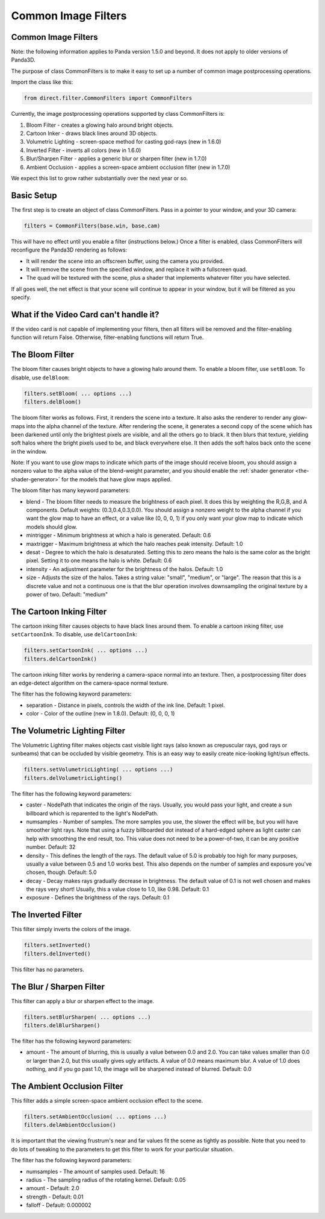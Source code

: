 .. _common-image-filters:

Common Image Filters
====================



.. only:: cpp

    Note: Sorry, but the CommonFilters and FilterManager classes are implemented
    in Python and will not be of much use to C++ users.


Common Image Filters
--------------------


Note: the following information applies to Panda version 1.5.0 and beyond. It
does not apply to older versions of Panda3D.

The purpose of class CommonFilters is to make it easy to set up a number of
common image postprocessing operations.

Import the class like this:



.. code-block:: python

    from direct.filter.CommonFilters import CommonFilters



Currently, the image postprocessing operations supported by class
CommonFilters is:

#. Bloom Filter - creates a glowing halo around bright objects.
#. Cartoon Inker - draws black lines around 3D objects.
#. Volumetric Lighting - screen-space method for casting god-rays (new in
   1.6.0)
#. Inverted Filter - inverts all colors (new in 1.6.0)
#. Blur/Sharpen Filter - applies a generic blur or sharpen filter (new in
   1.7.0)
#. Ambient Occlusion - applies a screen-space ambient occlusion filter (new in
   1.7.0)

We expect this list to grow rather substantially over the next year or so.

Basic Setup
-----------


The first step is to create an object of class CommonFilters. Pass in a
pointer to your window, and your 3D camera:



.. code-block:: python

    filters = CommonFilters(base.win, base.cam)



This will have no effect until you enable a filter (instructions below.) Once
a filter is enabled, class CommonFilters will reconfigure the Panda3D
rendering as follows:

-  It will render the scene into an offscreen buffer, using the camera you
   provided.
-  It will remove the scene from the specified window, and replace it with a
   fullscreen quad.
-  The quad will be textured with the scene, plus a shader that implements
   whatever filter you have selected.

If all goes well, the net effect is that your scene will continue to appear in
your window, but it will be filtered as you specify.

What if the Video Card can't handle it?
---------------------------------------


If the video card is not capable of implementing your filters, then all
filters will be removed and the filter-enabling function will return False.
Otherwise, filter-enabling functions will return True.

The Bloom Filter
----------------


The bloom filter causes bright objects to have a glowing halo around them. To
enable a bloom filter, use
``setBloom``. To disable, use
``delBloom``:



.. code-block:: python

    filters.setBloom( ... options ...)
    filters.delBloom()



The bloom filter works as follows. First, it renders the scene into a texture.
It also asks the renderer to render any glow-maps into the alpha channel of
the texture. After rendering the scene, it generates a second copy of the
scene which has been darkened until only the brightest pixels are visible, and
all the others go to black. It then blurs that texture, yielding soft halos
where the bright pixels used to be, and black everywhere else. It then adds
the soft halos back onto the scene in the window.

Note: If you want to use glow maps to indicate which parts of the image should
receive bloom, you should assign a nonzero value to the alpha value of the
blend-weight parameter, and you should enable the
:ref:`shader generator <the-shader-generator>` for the models that have glow
maps applied.

The bloom filter has many keyword parameters:

-  blend - The bloom filter needs to measure the brightness of each pixel. It
   does this by weighting the R,G,B, and A components. Default weights:
   (0.3,0.4,0.3,0.0). You should assign a nonzero weight to the alpha channel
   if you want the glow map to have an effect, or a value like (0, 0, 0, 1) if
   you only want your glow map to indicate which models should glow.

-  mintrigger - Minimum brightness at which a halo is generated. Default: 0.6

-  maxtrigger - Maximum brightness at which the halo reaches peak intensity.
   Default: 1.0

-  desat - Degree to which the halo is desaturated. Setting this to zero means
   the halo is the same color as the bright pixel. Setting it to one means the
   halo is white. Default: 0.6

-  intensity - An adjustment parameter for the brightness of the halos.
   Default: 1.0

-  size - Adjusts the size of the halos. Takes a string value: "small",
   "medium", or "large". The reason that this is a discrete value and not a
   continuous one is that the blur operation involves downsampling the
   original texture by a power of two. Default: "medium"

The Cartoon Inking Filter
-------------------------


The cartoon inking filter causes objects to have black lines around them. To
enable a cartoon inking filter, use
``setCartoonInk``. To disable, use
``delCartoonInk``:



.. code-block:: python

    filters.setCartoonInk( ... options ...)
    filters.delCartoonInk()



The cartoon inking filter works by rendering a camera-space normal into an
texture. Then, a postprocessing filter does an edge-detect algorithm on the
camera-space normal texture.

The filter has the following keyword parameters:

-  separation - Distance in pixels, controls the width of the ink line.
   Default: 1 pixel.

-  color - Color of the outline (new in 1.8.0). Default: (0, 0, 0, 1)

The Volumetric Lighting Filter
------------------------------


The Volumetric Lighting filter makes objects cast visible light rays (also
known as crepuscular rays, god rays or sunbeams) that can be occluded by
visible geometry. This is an easy way to easily create nice-looking light/sun
effects.



.. code-block:: python

    filters.setVolumetricLighting( ... options ...)
    filters.delVolumetricLighting()



The filter has the following keyword parameters:

-  caster - NodePath that indicates the origin of the rays. Usually, you would
   pass your light, and create a sun billboard which is reparented to the
   light's NodePath.

-  numsamples - Number of samples. The more samples you use, the slower the
   effect will be, but you will have smoother light rays. Note that using a
   fuzzy billboarded dot instead of a hard-edged sphere as light caster can
   help with smoothing the end result, too. This value does not need to be a
   power-of-two, it can be any positive number. Default: 32

-  density - This defines the length of the rays. The default value of 5.0 is
   probably too high for many purposes, usually a value between 0.5 and 1.0
   works best. This also depends on the number of samples and exposure you've
   chosen, though. Default: 5.0

-  decay - Decay makes rays gradually decrease in brightness. The default
   value of 0.1 is not well chosen and makes the rays very short! Usually,
   this a value close to 1.0, like 0.98. Default: 0.1

-  exposure - Defines the brightness of the rays. Default: 0.1

The Inverted Filter
-------------------


This filter simply inverts the colors of the image.



.. code-block:: python

    filters.setInverted()
    filters.delInverted()



This filter has no parameters.

The Blur / Sharpen Filter
-------------------------


This filter can apply a blur or sharpen effect to the image.



.. code-block:: python

    filters.setBlurSharpen( ... options ...)
    filters.delBlurSharpen()



The filter has the following keyword parameters:

-  amount - The amount of blurring, this is usually a value between 0.0 and
   2.0. You can take values smaller than 0.0 or larger than 2.0, but this
   usually gives ugly artifacts. A value of 0.0 means maximum blur. A value of
   1.0 does nothing, and if you go past 1.0, the image will be sharpened
   instead of blurred. Default: 0.0

The Ambient Occlusion Filter
----------------------------


This filter adds a simple screen-space ambient occlusion effect to the scene.



.. code-block:: python

    filters.setAmbientOcclusion( ... options ...)
    filters.delAmbientOcclusion()



It is important that the viewing frustrum's near and far values fit the scene
as tightly as possible. Note that you need to do lots of tweaking to the
parameters to get this filter to work for your particular situation.

The filter has the following keyword parameters:

-  numsamples - The amount of samples used. Default: 16

-  radius - The sampling radius of the rotating kernel. Default: 0.05

-  amount - Default: 2.0

-  strength - Default: 0.01

-  falloff - Default: 0.000002
